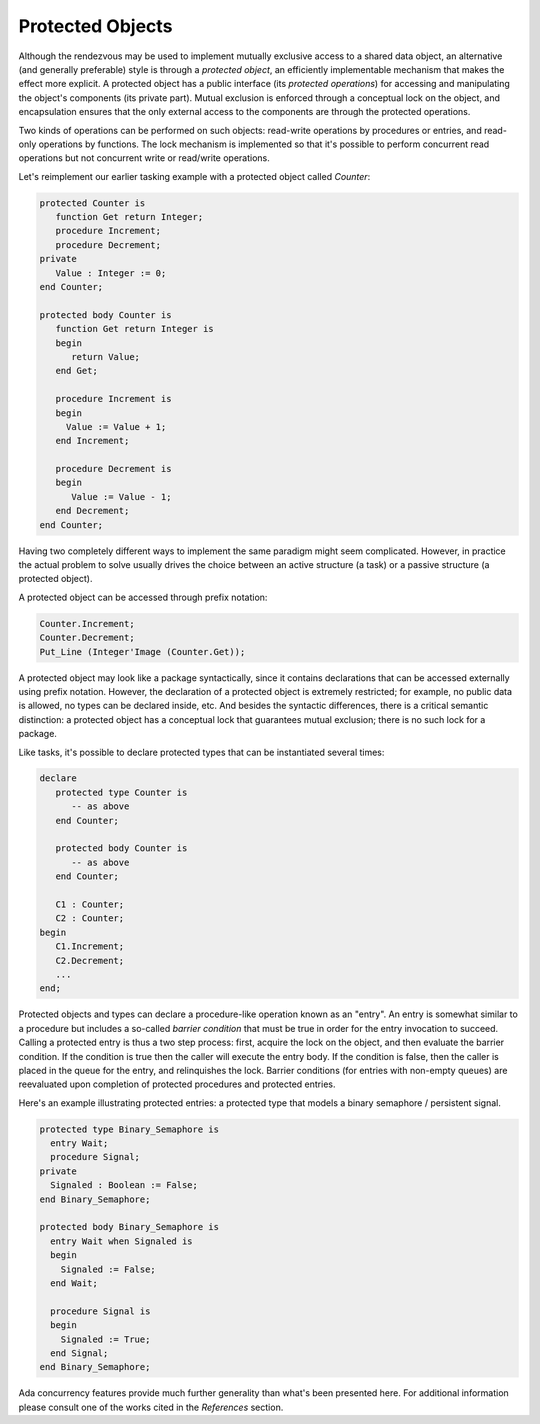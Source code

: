 Protected Objects
=================

Although the rendezvous may be used to implement mutually exclusive access to a shared data object, an alternative (and generally preferable) style is through a *protected object*, an efficiently implementable mechanism that makes the effect more explicit. A protected object has a public interface (its *protected operations*) for accessing and manipulating the object's components (its private part). Mutual exclusion is enforced through a conceptual lock on the object, and encapsulation ensures that the only external access to the components are through the protected operations.

Two kinds of operations can be performed on such objects: read-write operations by procedures or entries, and read-only operations by functions. The lock mechanism is implemented so that it's possible to perform concurrent read operations but not concurrent write or read/write operations.

Let's reimplement our earlier tasking example with a protected object called *Counter*:

.. code-block:: ada

   protected Counter is
      function Get return Integer;
      procedure Increment;
      procedure Decrement;
   private
      Value : Integer := 0;
   end Counter;

   protected body Counter is
      function Get return Integer is
      begin
         return Value;
      end Get;

      procedure Increment is
      begin
        Value := Value + 1;
      end Increment;

      procedure Decrement is
      begin
         Value := Value - 1;
      end Decrement;
   end Counter;

Having two completely different ways to implement the same paradigm might seem complicated. However, in practice the actual problem to solve usually drives the choice between an active structure (a task) or a passive structure (a protected object).

A protected object can be accessed through prefix notation:

.. code-block:: ada

   Counter.Increment;
   Counter.Decrement;
   Put_Line (Integer'Image (Counter.Get));

A protected object may look like a package syntactically, since it contains declarations that can be accessed externally using prefix notation. However, the declaration of a protected object is extremely restricted; for example, no public data is allowed, no types can be declared inside, etc. And besides the syntactic differences, there is a critical semantic distinction: a protected object has a conceptual lock that guarantees mutual exclusion; there is no such lock for a package.

Like tasks, it's possible to declare protected types that can be instantiated several times:

.. code-block:: ada

   declare
      protected type Counter is
         -- as above
      end Counter;

      protected body Counter is
         -- as above
      end Counter;

      C1 : Counter;
      C2 : Counter;
   begin
      C1.Increment;
      C2.Decrement;
      ...
   end;

Protected objects and types can declare a procedure-like operation known as an "entry". An entry is somewhat similar to a procedure but includes a so-called *barrier condition* that must be true in order for the entry invocation to succeed. Calling a protected entry is thus a two step process: first, acquire the lock on the object, and then evaluate the barrier condition.  If the condition is true then the caller will execute the entry body.  If the condition is false, then the caller is placed in the queue for the entry, and relinquishes the lock.  Barrier conditions (for entries with non-empty queues) are reevaluated upon completion of protected procedures and protected entries.

Here's an example illustrating protected entries: a protected type that models a binary semaphore / persistent signal.

.. code-block:: ada

  protected type Binary_Semaphore is
    entry Wait;
    procedure Signal;
  private
    Signaled : Boolean := False;
  end Binary_Semaphore;

  protected body Binary_Semaphore is
    entry Wait when Signaled is
    begin
      Signaled := False;
    end Wait;

    procedure Signal is
    begin
      Signaled := True;
    end Signal;
  end Binary_Semaphore;

Ada concurrency features provide much further generality than what's been presented here. For additional information please consult one of the works cited in the *References* section.

